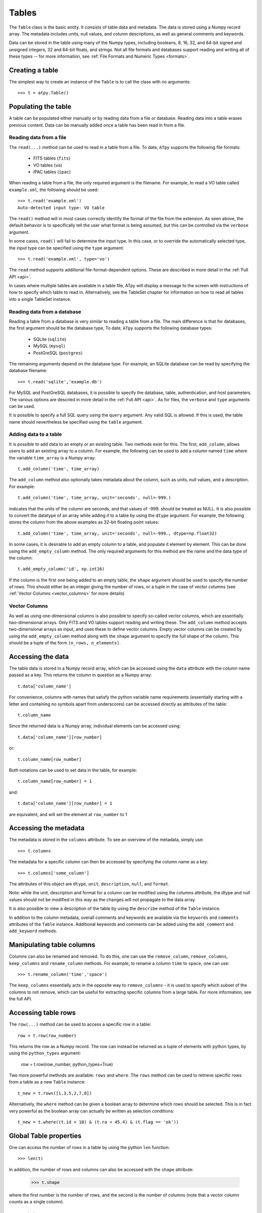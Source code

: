Tables
======

The ``Table`` class is the basic entity. It consists of table data and metadata. The data is stored using a Numpy record array. The metadata includes units, null values, and column descriptions, as well as general comments and keywords.

Data can be stored in the table using many of the Numpy types, including booleans, 8, 16, 32, and 64-bit signed and unsigned integers, 32 and 64-bit floats, and strings. Not all file formats and databases support reading and writing all of these types -- for more information, see :ref:`File Formats and Numeric Types <formats>`.

Creating a table
----------------

The simplest way to create an instance of the ``Table`` is to call the class with no arguments::

  >>> t = atpy.Table()

Populating the table
--------------------

A table can be populated either manually or by reading data from a file or database. Reading data into a table erases previous content. Data can be manually added once a table has been read in from a file.

Reading data from a file
^^^^^^^^^^^^^^^^^^^^^^^^

The ``read(...)`` method can be used to read in a table from a file. To date, ``ATpy`` supports the following file formats:

  * FITS tables (``fits``)
  * VO tables (``vo``)
  * IPAC tables (``ipac``)
  
When reading a table from a file, the only required argument is the filename. For example, to read a VO table called ``example.xml``, the following should be used::

  >>> t.read('example.xml')
  Auto-detected input type: VO table
  
The ``read()`` method will in most cases correctly identify the format of the file from the extension. As seen above, the default behavior is to specifically tell the user what format is being assumed, but this can be controlled via the ``verbose`` argument.
  
In some cases, ``read()`` will fail to determine the input type. In this case, or to override the automatically selected type, the input type can be specified using the ``type`` argument::

  >>> t.read('example.xml', type='vo')

The ``read`` method supports additional file-format-dependent options. These are described in more detail in the :ref:`Full API <api>`.

In cases where multiple tables are available in a table file, ATpy will display a message to the screen with instructions of how to specify which table to read in. Alternatively, see the TableSet chapter for information on how to read all tables into a single TableSet instance.

Reading data from a database
^^^^^^^^^^^^^^^^^^^^^^^^^^^^

Reading a table from a database is very similar to reading a table from a file. The main difference is that for databases, the first argument should be the database type, To date, ``ATpy`` supports the following database types:

  * SQLite (``sqlite``)
  * MySQL (``mysql``)
  * PostGreSQL (``postgres``)
 
The remaining arguments depend on the database type. For example, an SQLite database can be read by specifying the database filename::

  >>> t.read('sqlite','example.db')

For MySQL and PostGreSQL databases, it is possible to specify the database, table, authentication, and host parameters. The various options are descried in more detail in the :ref:`Full API <api>`. As for files, the ``verbose`` and ``type`` arguments can be used.

It is possible to specify a full SQL query using the ``query`` argument. Any valid SQL is allowed. If this is used, the table name should nevertheless be specified using the ``table`` argument.

Adding data to a table
^^^^^^^^^^^^^^^^^^^^^^

It is possible to add data to an empty or an existing table. Two methods exist for this. The first, ``add_column``, allows users to add an existing array to a column. For example, the following can be used to add a column named ``time`` where the variable ``time_array`` is a Numpy array::

  t.add_column('time', time_array)
  
The ``add_column`` method also optionally takes metadata about the column, such as units, null values, and a description. For example::

  t.add_column('time', time_array, unit='seconds', null=-999.)
  
indicates that the units of the column are seconds, and that values of -999. should be treated as NULL. It is also possible to convert the datatype of an array while adding it to a table by using the ``dtype`` argument. For example, the following stores the column from the above examples as 32-bit floating point values::

  t.add_column('time', time_array, unit='seconds', null=-999., dtype=np.float32)
  
In some cases, it is desirable to add an empty column to a table, and populate it element by element. This can be done using the ``add_empty_column`` method. The only required arguments for this method are the name and the data type of the column::


  t.add_empty_column('id', np.int16)
  
If the column is the first one being added to an empty table, the ``shape`` argument should be used to specify the number of rows. This should either be an integer giving the number of rows, or a tuple in the case of vector columns (see :ref:`Vector Columns <vector_columns>` for more details)


Vector Columns
^^^^^^^^^^^^^^

.. _vector_columns:

As well as using one-dimensional columns is also possible to specify so-called vector columns, which are essentially two-dimensional arrays. Only FITS and VO tables support reading and writing these. The ``add_column`` method accepts two-dimensional arrays as input, and uses these to define vector columns. Empty vector columns can be created by using the ``add_empty_column`` method along with the ``shape`` argument to specify the full shape of the column. This should be a tuple of the form ``(n_rows, n_elements)``.

Accessing the data
------------------

The table data is stored in a Numpy record array, which can be accessed using the ``data`` attribute with the column name passed as a key. This returns the column in question as a Numpy array::

  t.data['column_name']
  
For convenience, columns with names that satisfy the python variable name requirements (essentially starting with a letter and containing no symbols apart from underscores) can be accessed directly as attributes of the table::

  t.column_name
  
Since the returned data is a Numpy array, individual elements can be accessed using::

  t.data['column_name'][row_number]
  
or::

  t.column_name[row_number]
  
Both notations can be used to set data in the table, for example::

  t.column_name[row_number] = 1
  
and::

  t.data['column_name'][row_number] = 1
  
are equivalent, and will set the element at ``row_number`` to 1

Accessing the metadata
----------------------

The metadata is stored in the ``columns`` attribute. To see an overview of the metadata, simply use::

  >>> t.columns
  
The metadata for a specific column can then be accessed by specifying the column name as a key::

  >>> t.columns['some_column']
  
The attributes of this object are ``dtype``, ``unit``, ``description``, ``null``, and ``format``.

Note: while the unit, description and format for a column can be modified using the columns attribute, the dtype and null values should not be modified in this way as the changes will not propagate to the data array.

It is also possible to view a description of the table by using the ``describe`` method of the ``Table`` instance.

In addition to the column metadata, overall comments and keywords are available via the ``keywords`` and ``comments`` attributes of the ``Table`` instance. Additional keywords and comments can be added using the ``add_comment`` and ``add_keyword`` methods.

Manipulating table columns
--------------------------

Columns can also be renamed and removed. To do this, one can use the ``remove_column``, ``remove_columns``, ``keep_columns`` and ``rename_column`` methods. For example, to rename a column ``time`` to ``space``, one can use::

  >>> t.rename_column('time','space')

The ``keep_columns`` essentially acts in the opposite way to ``remove_columns`` - it is used to specify which subset of the columns to not remove, which can be useful for extracting specific columns from a large table. For more information, see the full API.

Accessing table rows
--------------------

The ``row(...)`` method can be used to access a specific row in a table::

  row = t.row(row_number)
  
This returns the row as a Numpy record. The row can instead be returned as a tuple of elements with python types, by using the ``python_types`` argument:

  row = t.row(row_number, python_types=True)
  
Two more powerful methods are available: ``rows`` and ``where``. The ``rows`` method can be used to retrieve specific rows from a table as a new ``Table`` instance::

  t_new = t.rows([1,3,5,2,7,8])
  
Alternatively, the ``where`` method can be given a boolean array to determine which rows should be selected. This is in fact very powerful as the boolean array can actually be written as selection conditions::

  t_new = t.where((t.id > 10) & (t.ra < 45.4) & (t.flag == 'ok'))

Global Table properties
-----------------------

One can access the number of rows in a table by using the python ``len`` function::

  >>> len(t)
  
In addition, the number of rows and columns can also be accessed with the ``shape`` attribute:

  >>> t.shape
  
where the first number is the number of rows, and the second is the number of columns (note that a vector column counts as a single column).

Combining tables
----------------

Given two ``Table`` instances with the same column metadata, and the same number of columns, one table can be added to the other via the ``append`` method.

Writing the data to a file
--------------------------

Writing data to files or databases is done through the ``write`` method. The arguments to this method are very similar to that of the ``read`` data. The only main difference is that the ``write`` method can take an ``overwrite`` argument that specifies whether or not to overwrite existing files.

